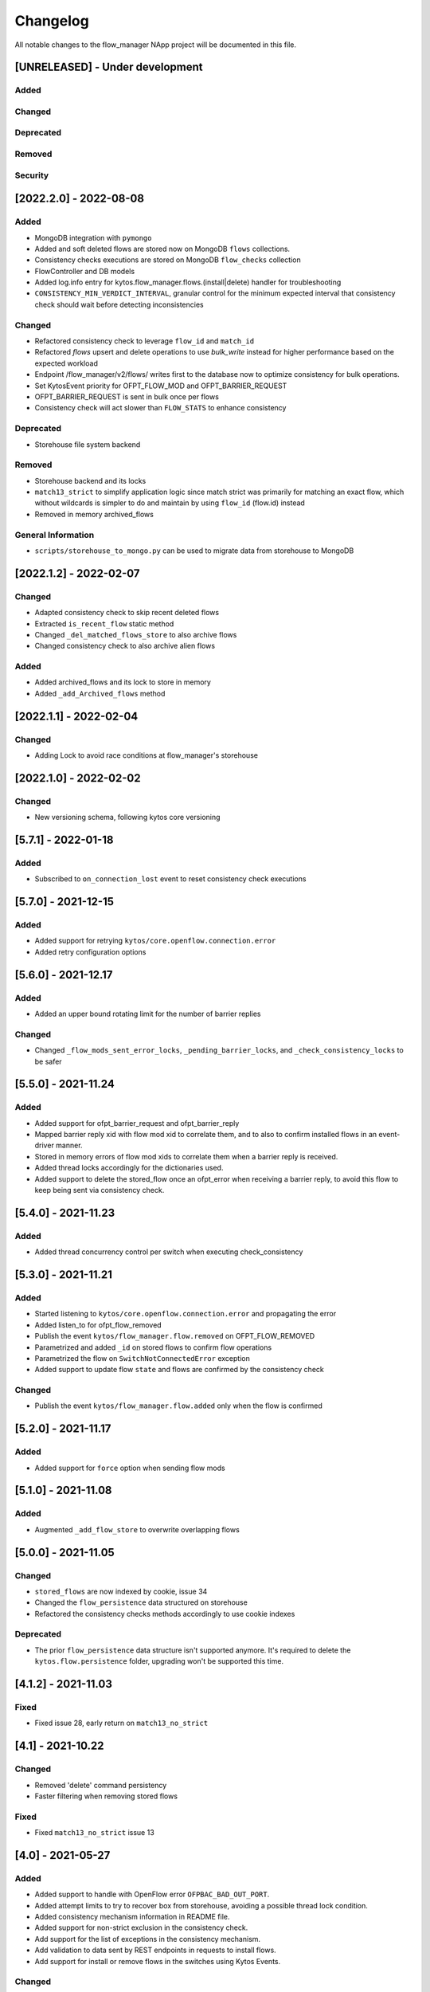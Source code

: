 #########
Changelog
#########
All notable changes to the flow_manager NApp project will be documented in this
file.

[UNRELEASED] - Under development
********************************

Added
=====

Changed
=======

Deprecated
==========

Removed
=======

Security
========

[2022.2.0] - 2022-08-08
***********************

Added
=====
- MongoDB integration with ``pymongo``
- Added and soft deleted flows are stored now on MongoDB ``flows`` collections.
- Consistency checks executions are stored on MongoDB ``flow_checks`` collection
- FlowController and DB models
- Added log.info entry for kytos.flow_manager.flows.(install|delete) handler for troubleshooting
- ``CONSISTENCY_MIN_VERDICT_INTERVAL``, granular control for the minimum expected interval that consistency check should wait before detecting inconsistencies

Changed
=======
- Refactored consistency check to leverage ``flow_id`` and ``match_id``
- Refactored `flows` upsert and delete operations to use `bulk_write` instead for higher performance based on the expected workload
- Endpoint /flow_manager/v2/flows/ writes first to the database now to optimize consistency for bulk operations.
- Set KytosEvent priority for OFPT_FLOW_MOD and OFPT_BARRIER_REQUEST
- OFPT_BARRIER_REQUEST is sent in bulk once per flows
- Consistency check will act slower than ``FLOW_STATS`` to enhance consistency

Deprecated
==========
- Storehouse file system backend

Removed
=======
- Storehouse backend and its locks
- ``match13_strict`` to simplify application logic since match strict was primarily for matching an exact flow, which without wildcards is simpler to do and maintain by using ``flow_id`` (flow.id) instead
- Removed in memory archived_flows

General Information
===================
- ``scripts/storehouse_to_mongo.py`` can be used to migrate data from storehouse to MongoDB

[2022.1.2] - 2022-02-07
***********************

Changed
=======
- Adapted consistency check to skip recent deleted flows
- Extracted ``is_recent_flow`` static method
- Changed ``_del_matched_flows_store`` to also archive flows
- Changed consistency check to also archive alien flows

Added
=====

- Added archived_flows and its lock to store in memory
- Added ``_add_Archived_flows`` method


[2022.1.1] - 2022-02-04
***********************

Changed
=======
- Adding Lock to avoid race conditions at flow_manager's storehouse

[2022.1.0] - 2022-02-02
***********************

Changed
=======
- New versioning schema, following kytos core versioning


[5.7.1] - 2022-01-18
********************

Added
=====
- Subscribed to ``on_connection_lost`` event to reset consistency check executions

[5.7.0] - 2021-12-15
********************

Added
=====
- Added support for retrying ``kytos/core.openflow.connection.error``
- Added retry configuration options


[5.6.0] - 2021-12.17
********************

Added
=====
- Added an upper bound rotating limit for the number of barrier replies

Changed
=======
- Changed ``_flow_mods_sent_error_locks``, ``_pending_barrier_locks``, and ``_check_consistency_locks`` to be safer

[5.5.0] - 2021-11.24
********************

Added
=====
- Added support for ofpt_barrier_request and ofpt_barrier_reply
- Mapped barrier reply xid with flow mod xid to correlate them, and to also to confirm installed flows in an event-driver manner.
- Stored in memory errors of flow mod xids to correlate them when a barrier reply is received.
- Added thread locks accordingly for the dictionaries used.
- Added support to delete the stored_flow once an ofpt_error when receiving a barrier reply, to avoid this flow to keep being sent via consistency check.

[5.4.0] - 2021-11.23
********************

Added
=====
- Added thread concurrency control per switch when executing check_consistency


[5.3.0] - 2021-11.21
********************

Added
=====
- Started listening to ``kytos/core.openflow.connection.error`` and propagating the error
- Added listen_to for ofpt_flow_removed
- Publish the event ``kytos/flow_manager.flow.removed`` on OFPT_FLOW_REMOVED
- Parametrized and added ``_id`` on stored flows to confirm flow operations
- Parametrized the flow on ``SwitchNotConnectedError`` exception
- Added support to update flow ``state`` and flows are confirmed by the consistency check

Changed
=======

- Publish the event ``kytos/flow_manager.flow.added`` only when the flow is confirmed

[5.2.0] - 2021-11.17
********************

Added
=====
- Added support for ``force`` option when sending flow mods


[5.1.0] - 2021-11.08
********************

Added
=====
- Augmented ``_add_flow_store`` to overwrite overlapping flows

[5.0.0] - 2021-11.05
********************

Changed
=======
- ``stored_flows`` are now indexed by cookie, issue 34
- Changed the ``flow_persistence`` data structured on storehouse
- Refactored the consistency checks methods accordingly to use cookie indexes


Deprecated
==========
- The prior ``flow_persistence`` data structure isn't supported anymore. It's required to delete the ``kytos.flow.persistence`` folder, upgrading won't be supported this time.


[4.1.2] - 2021-11.03
********************

Fixed
=====
- Fixed issue 28, early return on ``match13_no_strict``


[4.1] - 2021-10.22
******************

Changed
=======
- Removed 'delete' command persistency
- Faster filtering when removing stored flows

Fixed
=====
- Fixed ``match13_no_strict`` issue 13


[4.0] - 2021-05-27
******************
Added
=====
- Added support to handle with OpenFlow error ``OFPBAC_BAD_OUT_PORT``.
- Added attempt limits to try to recover box from storehouse, avoiding
  a possible thread lock condition.
- Added consistency mechanism information in README file.
- Added support for non-strict exclusion in the consistency check.
- Add support for the list of exceptions in the consistency mechanism.
- Add validation to data sent by REST endpoints in requests to install flows.
- Add support for install or remove flows in the switches using Kytos Events.

Changed
=======
- Update consistency check to use ``DELETE_STRICT`` to remove 'alien' flows in
  switches.
- Consistency check routine to recreate the flows when the switch reconnects 
  to Kytos.

Fixed
=====
- New method to cast ``UBInt`` type to int to solve JSON serialization error.
- Fix the HTTP status code returned when the switch is not found.

 
[3.0] - 2020-12-23
******************
Added
=====
- Added new consistency check to guarantee the consistency of installed flows
  between switches and the controller.
- Added persistence mechanism to save in storehouse all the
  flows installed by ``kytos/flow_manager``.
- Added mechanism to resend stored flows in Kytos bootstrap.
- Include the original command in the list of sent flow mods.

Changed
=======
- Updated flow installation to allow removal of flows from disabled switches.
- Changed setup.py to alert when a test fails on Travis.


[2.3] - 2020-07-07
******************
Added
=====
- Added unit tests, increasing coverage to 97%.
- Added listener to handle OpenFlow errors sent by ``of_core``.
- Added HTTP DELETE method support to REST API on ``/flows``.
- Added the error code of the flow mod message to the content
  of the resulting event.
- Started to use ``FlowFactory`` to check which version of ``Flow`` to use.
- Added ``@tags`` decorator to run tests by type and size.


[2.2.2] - 2019-03-15
********************
Changed
=======
- Continuous integration enabled at scrutinizer.

Fixed
=====
- Improve code organization and fix some linter issues.


[2.2.1] - 2018-12-14
********************

Fixed
=====
 - Fix `flow` being used outside of its scope when installing a flow.


[2.2.0] - 2018-06-15
********************

Changed
=======
- Send flow_mod to only enabled switches.
- Change enabled attributes to use the method is_enabled.


[2.1.0] - 2018-04-20
********************

Changed
=======
- Update kytos.json version form 2.0.0 to 2.1.0.
- Send flow_mod to only enabled switches.
- Return 404 status code when dpid is not found.

Fixed
=====
- Fix actions to have correct type and value pair.
- Fix OpenAPI.yml.
- Some type fixes.


[2.0.0] - 2017-11-30
********************
Added
=====
- Add REST API Version.
- Send app specific events when sending a flow_mod.
- Add documentation for of_flow_manager.
- Implement endpoint for add/delete/list flows.
- Added methods to deal with 1.0/1.3 flows.
- Adding dependencies in kytos.json.

Changed
=======
- Change request body of the rest api.
- Change rest api to return Response with mimetype='application/json'.
- Change list of flows to dictitonary.
- Change actions field from dict to list in bodies.
- Standardize models and examples.
- Change 'Response' to 'Flows'.
- Change HTTP success code for add flows.
- Change Napp name  to `kytos/flow_manager` and tags


[1.1.3] - 2017-06-16
********************
Added
=====
- Added examples of requests/replies to of_flow_manager REST endpoints.
- Added rest api endpoints and JSON input/output.


[0.1.0] - 2016-11-09
********************
Added
=====
- Created application to register REST endpoints to manage flows.
